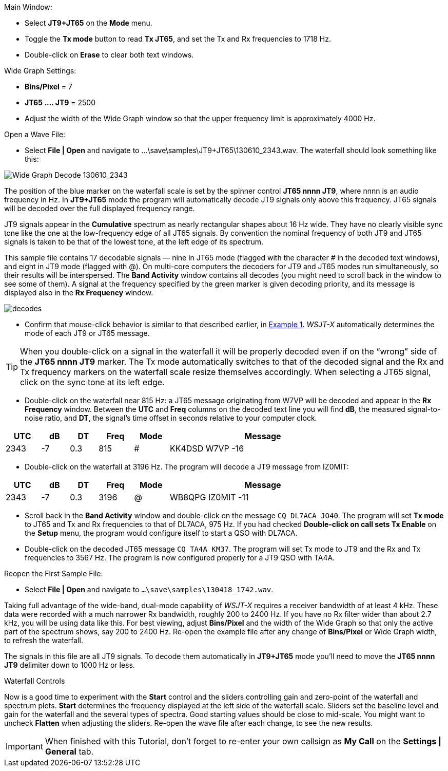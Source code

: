 // Status=review
.Main Window:
- Select *JT9+JT65* on the *Mode* menu.
- Toggle the *Tx mode* button to read *Tx JT65*, and set the Tx and Rx
frequencies to 1718 Hz.
- Double-click on *Erase* to clear both text windows.

.Wide Graph Settings:

- *Bins/Pixel* = 7
- *JT65 .... JT9* = 2500
- Adjust the width of the Wide Graph window so that the upper
frequency limit is approximately 4000 Hz.

.Open a Wave File:

- Select *File | Open* and navigate to +...\save\samples\JT9+JT65\130610_2343.wav+.  
The waterfall should look something like this:

//.130610_2343.wav Decode
[[X14]]
image::130610_2343-wav-80.png[align="left",alt="Wide Graph Decode 130610_2343"]

The position of the blue marker on the waterfall scale is
set by the spinner control *JT65 nnnn JT9*, where nnnn is an audio
frequency in Hz. In *JT9+JT65* mode the program will automatically
decode JT9 signals only above this frequency. JT65 signals will be
decoded over the full displayed frequency range.

JT9 signals appear in the *Cumulative* spectrum as nearly rectangular
shapes about 16 Hz wide.  They have no clearly visible sync tone like
the one at the low-frequency edge of all JT65 signals.  By convention
the nominal frequency of both JT9 and JT65 signals is taken to be that
of the lowest tone, at the left edge of its spectrum.

This sample file contains 17 decodable signals — nine in JT65 mode
(flagged with the character # in the decoded text windows), and eight
in JT9 mode (flagged with @).  On multi-core computers the decoders
for JT9 and JT65 modes run simultaneously, so their results will be
interspersed.  The *Band Activity* window contains all decodes (you
might need to scroll back in the window to see some of them).  A
signal at the frequency specified by the green marker is given
decoding priority, and its message is displayed also in the *Rx
Frequency* window.

[[FigDecodes]]
image::decodes.png[align="center"]

- Confirm that mouse-click behavior is similar to that described
earlier, in <<TUT_EX1,Example 1>>.  _WSJT-X_ automatically determines
the mode of each JT9 or JT65 message.

TIP: When you double-click on a signal in the waterfall it will be
properly decoded even if on the "`wrong`" side of the *JT65 nnnn JT9*
marker.  The Tx mode automatically switches to that of the decoded
signal and the Rx and Tx frequency markers on the waterfall scale
resize themselves accordingly. When selecting a JT65 signal, click on
the sync tone at its left edge.

- Double-click on the waterfall near 815 Hz: a JT65 message
originating from W7VP will be decoded and appear in the *Rx Frequency*
window.  Between the *UTC* and *Freq* columns on the decoded text line
you will find *dB*, the measured signal-to-noise ratio, and *DT*, the
signal's time offset in seconds relative to your computer clock.

[width="80%",align="center",cols="^10,2*^8,2*^10,54",options="header"]
|===
|UTC|dB|DT|Freq|Mode|Message
|+2343+|+-7+|+0.3+|+815+|+#+|+KK4DSD W7VP -16+
|===

- Double-click on the waterfall at 3196 Hz.  The program will decode a
JT9 message from IZ0MIT:

[width="80%",align="center",cols="^10,2*^8,2*^10,54",options="header"]
|===
|UTC|dB|DT|Freq|Mode|Message
|+2343+|+-7+|+0.3+|+3196+|+@+|+WB8QPG IZ0MIT -11+
|===

- Scroll back in the *Band Activity* window and double-click on the
message `CQ DL7ACA JO40`. The program will set *Tx mode* to JT65 and Tx
and Rx frequencies to that of DL7ACA, 975 Hz.  If you had checked
*Double-click on call sets Tx Enable* on the *Setup* menu, the program
would configure itself to start a QSO with DL7ACA.

- Double-click on the decoded JT65 message `CQ TA4A KM37`.  The program
will set Tx mode to JT9 and the Rx and Tx frequencies to 3567 Hz.  The
program is now configured properly for a JT9 QSO with TA4A.

.Reopen the First Sample File:
- Select *File | Open* and navigate to `...\save\samples\130418_1742.wav`.

Taking full advantage of the wide-band, dual-mode capability of
_WSJT-X_ requires a receiver bandwidth of at least 4 kHz.  These
data were recorded with a much narrower Rx bandwidth, roughly 200 to
2400 Hz. If you have no Rx filter wider than about 2.7 kHz, you will
be using data like this. For best viewing, adjust *Bins/Pixel* and the
width of the Wide Graph so that only the active part of the spectrum
shows, say 200 to 2400 Hz.  Re-open the example file after any change of
*Bins/Pixel* or Wide Graph width, to refresh the waterfall.

The signals in this file are all JT9 signals.  To decode them
automatically in *JT9+JT65* mode you’ll need to move the *JT65 nnnn JT9*
delimiter down to 1000 Hz or less.

.Waterfall Controls

Now is a good time to experiment with the *Start* control and the
sliders controlling gain and zero-point of the waterfall and spectrum
plots.  *Start* determines the frequency displayed at the left side of
the waterfall scale.  Sliders set the baseline level and gain for the
waterfall and the several types of spectra.  Good starting values
should be close to mid-scale.  You might want to uncheck *Flatten*
when adjusting the sliders.  Re-open the wave file after each change,
to see the new results.

IMPORTANT: When finished with this Tutorial, don’t forget to re-enter
your own callsign as *My Call* on the *Settings | General* tab.
